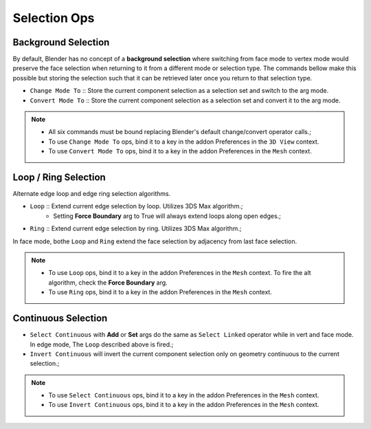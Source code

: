 Selection Ops
===================================



.. _backgroundselection:

Background Selection
--------------------

By default, Blender has no concept of a **background selection** where switching from face mode to vertex mode would preserve
the face selection when returning to it from a different mode or selection type. The commands bellow make this possible but storing
the selection such that it can be retrieved later once you return to that selection type.

* ``Change Mode To`` :: Store the current component selection as a selection set and switch to the arg mode.

* ``Convert Mode To`` :: Store the current component selection as a selection set and convert it to the arg mode.

.. note::
	* All six commands must be bound replacing Blender's default change/convert operator calls.;
	* To use ``Change Mode To`` ops, bind it to a key in the addon Preferences in the ``3D View`` context.
	* To use ``Convert Mode To`` ops, bind it to a key in the addon Preferences in the ``Mesh`` context.



.. _loopringselection:

Loop / Ring Selection
---------------------

Alternate edge loop and edge ring selection algorithms.

* ``Loop`` :: Extend current edge selection by loop. Utilizes 3DS Max algorithm.;
	* Setting **Force Boundary** arg to True will always extend loops along open edges.;

* ``Ring`` :: Extend current edge selection by ring. Utilizes 3DS Max algorithm.;

In face mode, bothe ``Loop`` and ``Ring`` extend the face selection by adjacency from last face selection.

.. note::
	* To use ``Loop`` ops, bind it to a key in the addon Preferences in the ``Mesh`` context. To fire the alt algorithm, check the **Force Boundary** arg.
	* To use ``Ring`` ops, bind it to a key in the addon Preferences in the ``Mesh`` context.


.. _continuousselection:

Continuous Selection
--------------------

* ``Select Continuous`` with **Add** or **Set** args do the same as ``Select Linked`` operator while in vert and face mode. In edge mode, The ``Loop`` described above is fired.;

* ``Invert Continuous`` will invert the current component selection only on geometry continuous to the current selection.;

.. note::
	* To use ``Select Continuous`` ops, bind it to a key in the addon Preferences in the ``Mesh`` context.
	* To use ``Invert Continuous`` ops, bind it to a key in the addon Preferences in the ``Mesh`` context.